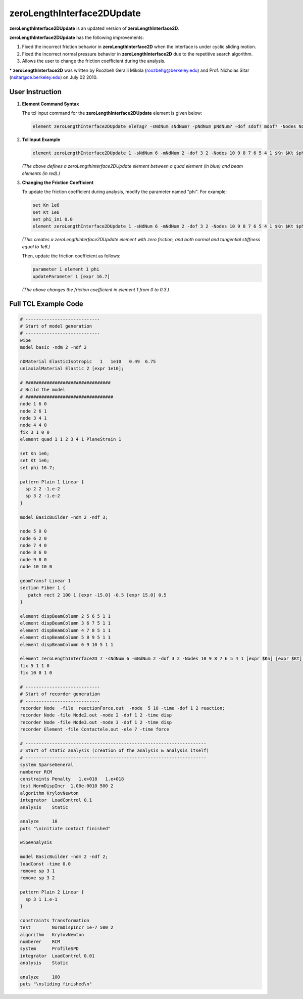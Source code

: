 zeroLengthInterface2DUpdate
===========================

**zeroLengthInterface2DUpdate** is an updated version of **zeroLengthInterface2D**. 

**zeroLengthInterface2DUpdate** has the following improvements:

1. Fixed the incorrect friction behavior in **zeroLengthInterface2D** when the interface is under cyclic sliding motion.
2. Fixed the incorrect normal pressure behavior in **zeroLengthInterface2D** due to the repetitive search algorithm.
3. Allows the user to change the friction coefficient during the analysis.
 
\* **zeroLengthInterface2D** was written by Roozbeh Geraili Mikola (roozbehg@berkeley.edu) and Prof. Nicholas Sitar (nsitar@ce.berkeley.edu) on July 02 2010.

User Instruction
----------------

1. **Element Command Syntax**

   The tcl input command for the **zeroLengthInterface2DUpdate** element is given below:

   .. code-block:: tcl

      element zeroLengthInterface2DUpdate eleTag? -sNdNum sNdNum? -pNdNum pNdNum? –dof sdof? mdof? -Nodes Nodes? Kn? Kt? phi?

2. **Tcl Input Example**

   .. image:: https://github.com/user-attachments/assets/ec851ee3-1093-4894-bbaf-b72d0e6b1184
      :alt: Tcl input example

   .. code-block:: tcl

      element zeroLengthInterface2DUpdate 1 -sNdNum 6 -mNdNum 2 -dof 3 2 -Nodes 10 9 8 7 6 5 4 1 $Kn $Kt $phi

   *(The above defines a zeroLengthInterface2DUpdate element between a quad element (in blue) and beam elements (in red).)*

3. **Changing the Friction Coefficient**

   To update the friction coefficient during analysis, modify the parameter named "phi". For example:

   .. code-block:: tcl

      set Kn 1e6
      set Kt 1e6
      set phi_ini 0.0
      element zeroLengthInterface2DUpdate 1 -sNdNum 6 -mNdNum 2 -dof 3 2 -Nodes 10 9 8 7 6 5 4 1 $Kn $Kt $phi_ini

   *(This creates a zeroLengthInterface2DUpdate element with zero friction, and both normal and tangential stiffness equal to 1e6.)*

   Then, update the friction coefficient as follows:

   .. code-block:: tcl

      parameter 1 element 1 phi
      updateParameter 1 [expr 16.7]

   *(The above changes the friction coefficient in element 1 from 0 to 0.3.)*

Full TCL Example Code
----------------

.. code-block:: tcl

    # ----------------------------
    # Start of model generation
    # ----------------------------
    wipe 
    model basic -ndm 2 -ndf 2

    nDMaterial ElasticIsotropic   1   1e10   0.49  6.75 
    uniaxialMaterial Elastic 2 [expr 1e10];

    # ################################ 
    # Build the model 
    # ################################# 
    node 1 6 0
    node 2 6 1 
    node 3 4 1
    node 4 4 0
    fix 3 1 0 0 
    element quad 1 1 2 3 4 1 PlaneStrain 1 

    set Kn 1e6; 
    set Kt 1e6; 
    set phi 16.7; 

    pattern Plain 1 Linear {
      sp 2 2 -1.e-2
      sp 3 2 -1.e-2 
    }

    model BasicBuilder -ndm 2 -ndf 3;

    node 5 0 0 
    node 6 2 0 
    node 7 4 0
    node 8 6 0
    node 9 8 0
    node 10 10 0

    geomTransf Linear 1
    section Fiber 1 {
       patch rect 2 100 1 [expr -15.0] -0.5 [expr 15.0] 0.5
    }

    element dispBeamColumn 2 5 6 5 1 1
    element dispBeamColumn 3 6 7 5 1 1
    element dispBeamColumn 4 7 8 5 1 1
    element dispBeamColumn 5 8 9 5 1 1
    element dispBeamColumn 6 9 10 5 1 1

    element zeroLengthInterface2D 7 -sNdNum 6 -mNdNum 2 -dof 3 2 -Nodes 10 9 8 7 6 5 4 1 [expr $Kn] [expr $Kt] [expr $phi]
    fix 5 1 1 0
    fix 10 0 1 0   

    # ----------------------------
    # Start of recorder generation
    # ----------------------------
    recorder Node  -file  reactionForce.out  -node  5 10 -time -dof 1 2 reaction;
    recorder Node -file Node2.out -node 2 -dof 1 2 -time disp 
    recorder Node -file Node3.out -node 3 -dof 1 2 -time disp
    recorder Element -file Contactele.out -ele 7 -time force

    # --------------------------------------------------------------------
    # Start of static analysis (creation of the analysis & analysis itself)
    # --------------------------------------------------------------------
    system SparseGeneral
    numberer RCM
    constraints Penalty   1.e+018   1.e+018
    test NormDispIncr  1.00e-0010 500 2
    algorithm KrylovNewton
    integrator  LoadControl 0.1
    analysis    Static

    analyze     10
    puts "\ninitiate contact finished"

    wipeAnalysis

    model BasicBuilder -ndm 2 -ndf 2;
    loadConst -time 0.0
    remove sp 3 1
    remove sp 3 2

    pattern Plain 2 Linear {
      sp 3 1 1.e-1 
    }

    constraints Transformation
    test        NormDispIncr 1e-7 500 2
    algorithm   KrylovNewton
    numberer    RCM
    system      ProfileSPD
    integrator  LoadControl 0.01
    analysis    Static

    analyze     100
    puts "\nsliding finished\n"
